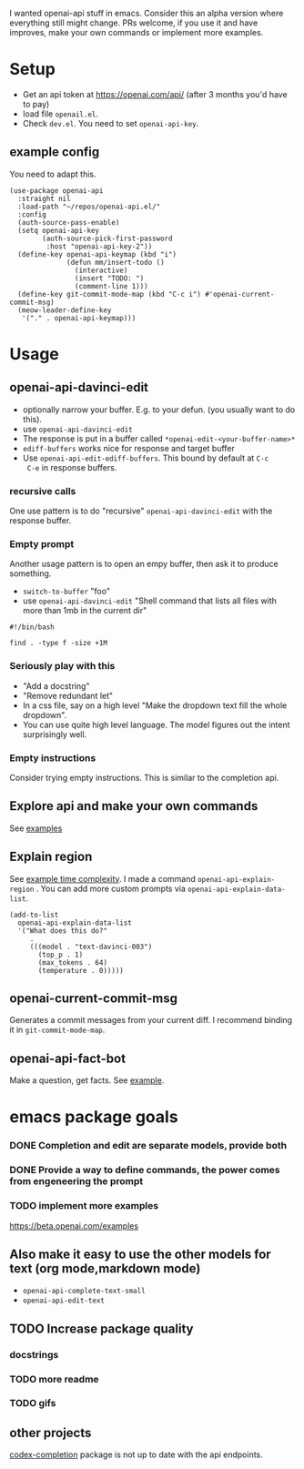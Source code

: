 I wanted openai-api stuff in emacs.
Consider this an alpha version where everything still might change.
PRs welcome, if you use it and have improves, make your own commands
or implement more examples.

* Setup

- Get an api token at https://openai.com/api/ (after 3 months you'd have to pay)
- load file =openail.el=.
- Check =dev.el=. You need to set =openai-api-key=.

** example config

You need to adapt this.

#+begin_src elisp
  (use-package openai-api
    :straight nil
    :load-path "~/repos/openai-api.el/"
    :config
    (auth-source-pass-enable)
    (setq openai-api-key
          (auth-source-pick-first-password
           :host "openai-api-key-2"))
    (define-key openai-api-keymap (kbd "i")
                (defun mm/insert-todo ()
                  (interactive)
                  (insert "TODO: ")
                  (comment-line 1)))
    (define-key git-commit-mode-map (kbd "C-c i") #'openai-current-commit-msg)
    (meow-leader-define-key
     '("." . openai-api-keymap)))
#+end_src

* Usage

** openai-api-davinci-edit
- optionally narrow your buffer. E.g. to your defun. (you usually want
  to do this).
- use =openai-api-davinci-edit=
- The response is put in a buffer called =*openai-edit-<your-buffer-name>*=
- =ediff-buffers= works nice for response and target buffer
- Use =openai-api-edit-ediff-buffers=. This bound by default at =C-c
  C-e= in response buffers.

*** recursive calls
One use pattern is to do "recursive" =openai-api-davinci-edit= with
the response buffer.

*** Empty prompt
Another usage pattern is to open an empy buffer, then ask it to
produce something.
- =switch-to-buffer= "foo"
- use =openai-api-davinci-edit= "Shell command that lists all files with more than 1mb in the current dir"


#+begin_src shell
#!/bin/bash

find . -type f -size +1M
#+end_src

*** Seriously play with this
- "Add a docstring"
- "Remove redundant let"
- In a css file, say on a high level "Make the dropdown text fill
  the whole dropdown".
- You can use quite high level language. The model figures out the
  intent surprisingly well.

*** Empty instructions
Consider trying empty instructions. This is similar to the completion api.

** Explore api and make your own commands
See [[file:examples/][examples]]

** Explain region

See [[file:examples/time-complexity.el][example time complexity]].
I made a command =openai-api-explain-region= . You can add more custom
prompts via =openai-api-explain-data-list=.

#+begin_src elisp
  (add-to-list
    openai-api-explain-data-list
    '("What does this do?"
       .
       (((model . "text-davinci-003")
         (top_p . 1)
         (max_tokens . 64)
         (temperature . 0)))))
#+end_src

** openai-current-commit-msg
Generates a commit messages from your current diff. I recommend binding
it in =git-commit-mode-map=.

** openai-api-fact-bot

Make a question, get facts.
See [[file:examples/q&a.el][example]].

* emacs package goals

*** DONE Completion and edit are separate models, provide both
*** DONE Provide a way to define commands, the power comes from engeneering the prompt
*** TODO implement more examples
    https://beta.openai.com/examples

** Also make it easy to use the other models for text (org mode,markdown mode)
- =openai-api-complete-text-small=
- =openai-api-edit-text=
** TODO Increase package quality
*** docstrings
*** TODO more readme
*** TODO gifs
** other projects
[[https://github.com/debanjum/codex-completion][codex-completion]] package is not up to date with the api endpoints.
